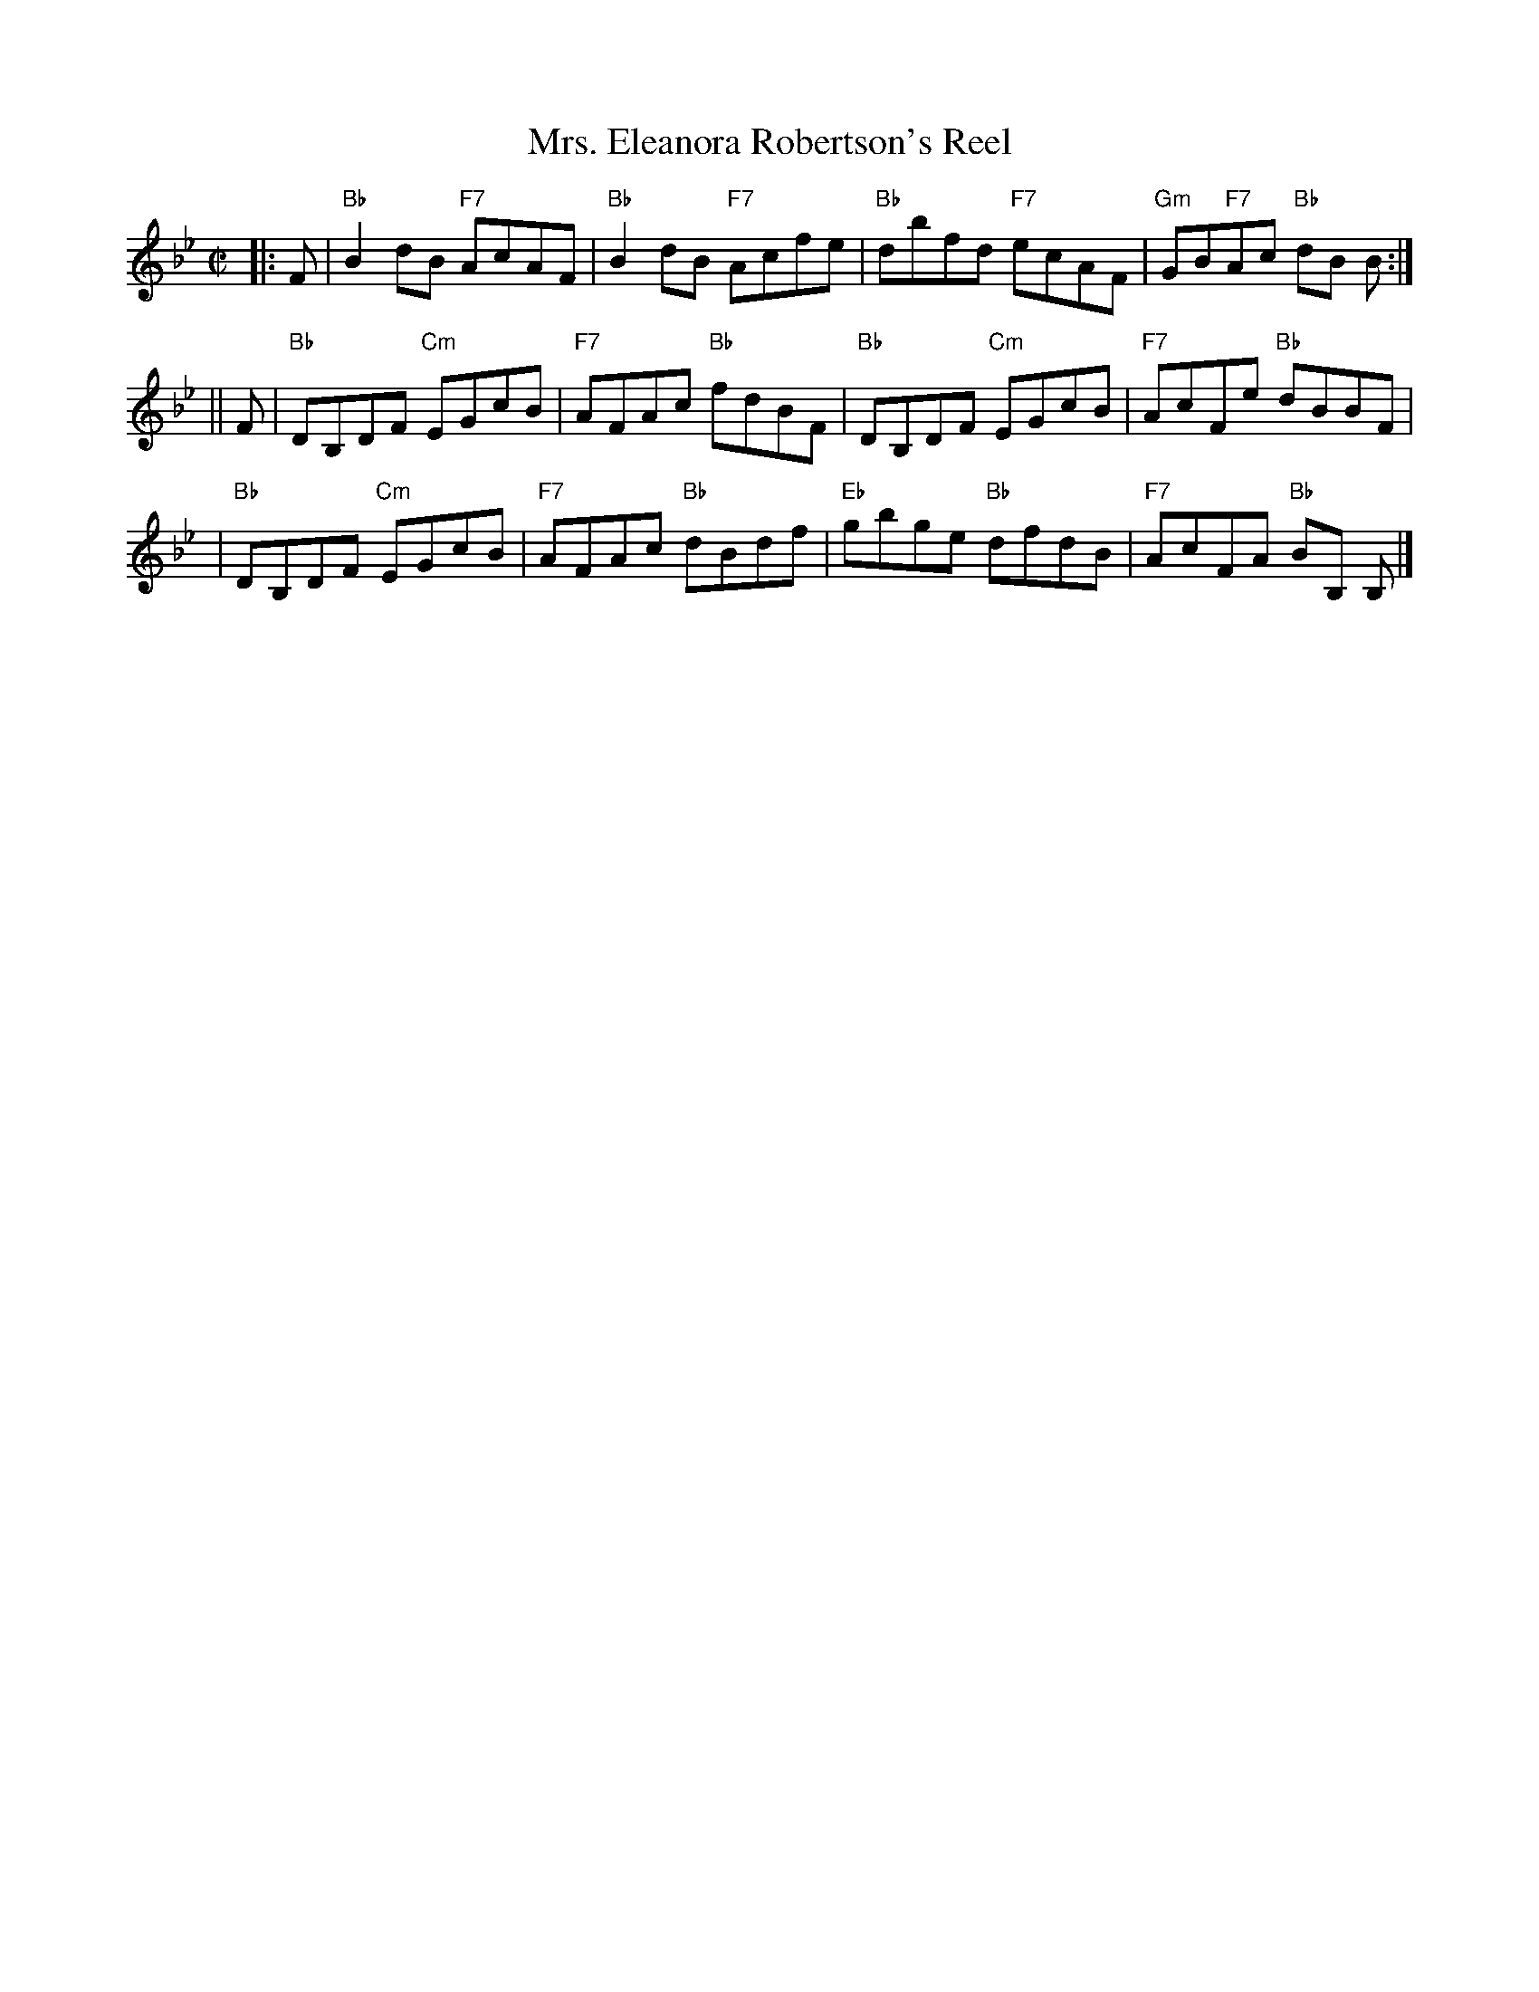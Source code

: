 X:16072
T: Mrs. Eleanora Robertson's Reel
R: reel
B: RSCDS 16-7(II)
Z: 1997 by John Chambers <jc:trillian.mit.edu>
M: C|
L: 1/8
%--------------------
K: Bb
|: F \
| "Bb"B2dB "F7"AcAF | "Bb"B2dB "F7"Acfe \
| "Bb"dbfd "F7"ecAF | "Gm"GB"F7"Ac "Bb"dB B :|
|| F \
| "Bb"DB,DF "Cm"EGcB | "F7"AFAc "Bb"fdBF \
| "Bb"DB,DF "Cm"EGcB | "F7"AcFe "Bb"dBBF |
| "Bb"DB,DF "Cm"EGcB | "F7"AFAc "Bb"dBdf \
| "Eb"gbge "Bb"dfdB | "F7"AcFA "Bb"BB, B, |]
